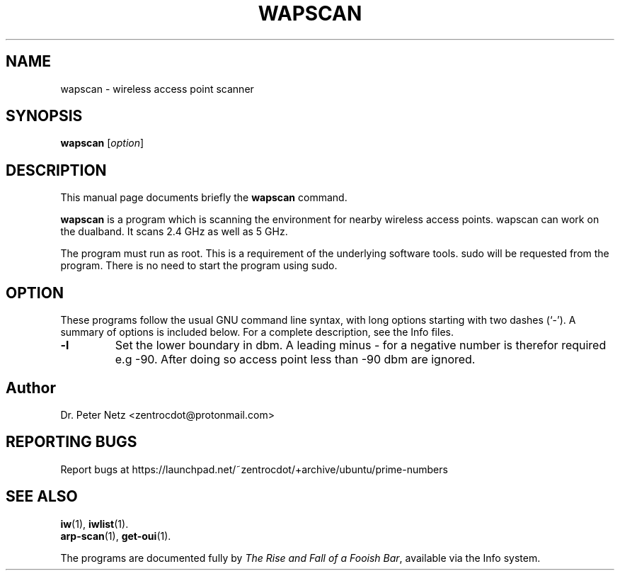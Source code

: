 .\" Hey, EMACS: -*- nroff -*-
.\" (C) Copyright 2024 Dr. Peter Netz <zentrocdot@protonmail.com>
.\"
.\" First parameter, NAME, should be all caps
.\" Second parameter, SECTION, should be 1-8, maybe w/ subsection
.\" other parameters are allowed: see man(7), man(1)
.\"
.\" Some roff macros, for reference:
.\" .nh        disable hyphenation
.\" .hy        enable hyphenation
.\" .ad l      left justify
.\" .ad b      justify to both left and right margins
.\" .nf        disable filling
.\" .fi        enable filling
.\" .br        insert line break
.\" .sp <n>    insert n+1 empty lines
.\" for manpage-specific macros, see man(7)
.TH WAPSCAN 1 "March  6 2024"
.\" Please adjust this date whenever revising the manpage.
.SH NAME
wapscan \- wireless access point scanner
.SH SYNOPSIS
.B wapscan
.RI [ option ]
.SH DESCRIPTION
This manual page documents briefly the
.B wapscan
command.
.PP
.\" TeX users may more comfortable with \fB<whatever>\fP and \fI<whatever>\fP
.\" escape sequences to invoke bold face and italics, respectively.
\fBwapscan\fP is a program which is scanning the environment for nearby
wireless access points. wapscan can work on the dualband. It scans 2.4
GHz as well as 5 GHz.
.sp 1
The program must run as root. This is a requirement of the underlying software
tools. sudo will be requested from the program. There is no need to start the
program using sudo.
.SH OPTION
These programs follow the usual GNU command line syntax, with long options
starting with two dashes (`-'). A summary of options is included below. For
a complete description, see the Info files.
.TP
.B \-l
Set the lower boundary in dbm. A leading minus - for a negative number is
therefor required e.g -90. After doing so access point less than -90 dbm
are ignored.
.SH Author
Dr. Peter Netz <zentrocdot@protonmail.com>
.SH REPORTING BUGS
Report bugs at https://launchpad.net/~zentrocdot/+archive/ubuntu/prime-numbers
.SH SEE ALSO
.BR iw (1),
.BR iwlist (1).
.br
.BR arp-scan (1),
.BR get-oui (1).
.sp 1
The programs are documented fully by
.IR "The Rise and Fall of a Fooish Bar" ,
available via the Info system.
